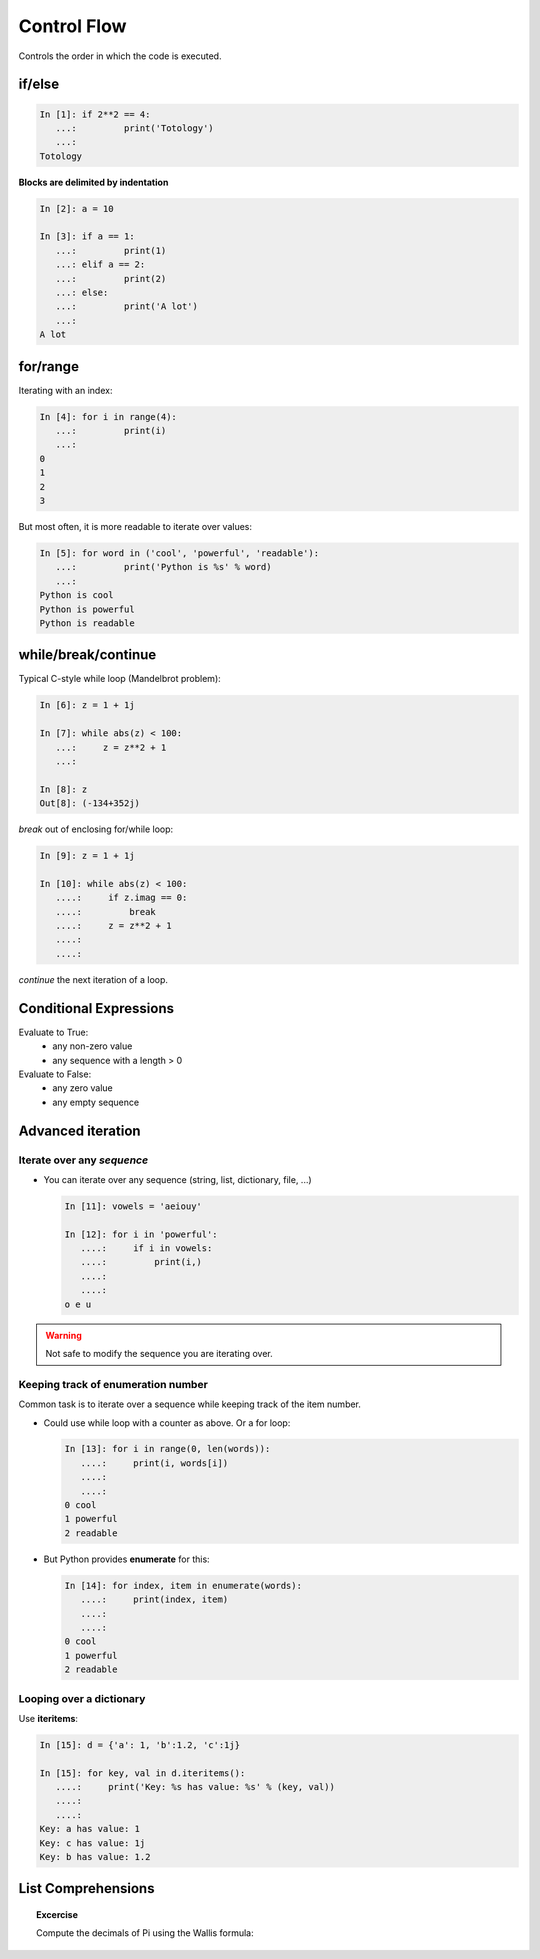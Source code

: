 Control Flow
============

Controls the order in which the code is executed.

if/else
--------

.. sourcecode:: ipython
  
    In [1]: if 2**2 == 4:
       ...:         print('Totology')
       ...: 
    Totology


**Blocks are delimited by indentation**

.. sourcecode:: ipython

    In [2]: a = 10
    
    In [3]: if a == 1:
       ...:         print(1)
       ...: elif a == 2:
       ...:         print(2)
       ...: else:
       ...:         print('A lot')
       ...: 
    A lot

for/range
----------

Iterating with an index:

.. sourcecode:: ipython

    In [4]: for i in range(4):
       ...:         print(i)
       ...: 
    0
    1
    2
    3

But most often, it is more readable to iterate over values:

.. sourcecode:: ipython

    In [5]: for word in ('cool', 'powerful', 'readable'):
       ...:         print('Python is %s' % word)
       ...: 
    Python is cool
    Python is powerful
    Python is readable


while/break/continue
---------------------

Typical C-style while loop (Mandelbrot problem):

.. sourcecode:: ipython

    In [6]: z = 1 + 1j

    In [7]: while abs(z) < 100:
       ...:     z = z**2 + 1
       ...:     

    In [8]: z
    Out[8]: (-134+352j)


*break* out of enclosing for/while loop:

.. sourcecode:: ipython

    In [9]: z = 1 + 1j

    In [10]: while abs(z) < 100:
       ....:     if z.imag == 0:
       ....:         break
       ....:     z = z**2 + 1
       ....:     
       ....:     


*continue* the next iteration of a loop.

.. todo:: 
   
   Add continue example.

Conditional Expressions
-----------------------

Evaluate to True:
  * any non-zero value
  * any sequence with a length > 0

Evaluate to False:
  * any zero value
  * any empty sequence


Advanced iteration
-------------------------

Iterate over any *sequence*
~~~~~~~~~~~~~~~~~~~~~~~~~~~~

* You can iterate over any sequence (string, list, dictionary, file, ...)

  .. sourcecode:: ipython

    In [11]: vowels = 'aeiouy'

    In [12]: for i in 'powerful':
       ....:     if i in vowels:
       ....:         print(i,)
       ....:         
       ....:         
    o e u

.. warning:: Not safe to modify the sequence you are iterating over.

Keeping track of enumeration number
~~~~~~~~~~~~~~~~~~~~~~~~~~~~~~~~~~~~

Common task is to iterate over a sequence while keeping track of the
item number.

* Could use while loop with a counter as above. Or a for loop:

  .. sourcecode:: ipython

    In [13]: for i in range(0, len(words)):
       ....:     print(i, words[i])
       ....:     
       ....:     
    0 cool
    1 powerful
    2 readable

* But Python provides **enumerate** for this:

  .. sourcecode:: ipython

    In [14]: for index, item in enumerate(words):
       ....:     print(index, item)
       ....:     
       ....:     
    0 cool
    1 powerful
    2 readable

Looping over a dictionary
~~~~~~~~~~~~~~~~~~~~~~~~~~

Use **iteritems**:

.. sourcecode:: ipython

    In [15]: d = {'a': 1, 'b':1.2, 'c':1j}

    In [15]: for key, val in d.iteritems():
       ....:     print('Key: %s has value: %s' % (key, val))
       ....:     
       ....:     
    Key: a has value: 1
    Key: c has value: 1j
    Key: b has value: 1.2

List Comprehensions
-------------------

.. todo::

   Do we want to introduce list comprehensions?

   Gael: Yes, I believe

.. topic:: Excercise

    Compute the decimals of Pi using the Wallis formula:

    ..  matplotlib's mathtext does not allow for control of the dpi.

    .. 
     .. math::
 	:fontset: stixsans
 
	\pi = \prod_1^\infty \frac{4 i^2}{4 i^2 - 1} 

    .. image:: pi_formula.png
	:align: center


